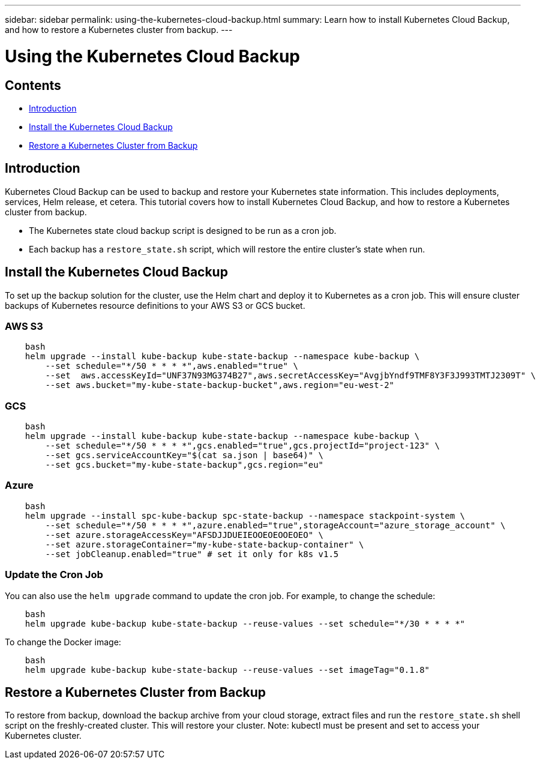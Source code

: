 ---
sidebar: sidebar
permalink: using-the-kubernetes-cloud-backup.html
summary: Learn how to install Kubernetes Cloud Backup, and how to restore a Kubernetes cluster from backup.
---

= Using the Kubernetes Cloud Backup

== Contents
* <<Introduction>>
* <<Install the Kubernetes Cloud Backup>>
* <<Restore a Kubernetes Cluster from Backup>>

== Introduction

Kubernetes Cloud Backup can be used to backup and restore your Kubernetes state information.  This includes deployments, services, Helm release, et cetera. This tutorial covers how to install Kubernetes Cloud Backup, and how to restore a Kubernetes cluster from backup.

* The Kubernetes state cloud backup script is designed to be run as a cron job.
* Each backup has a `restore_state.sh` script, which will restore the entire cluster's state when run.

== Install the Kubernetes Cloud Backup

To set up the backup solution for the cluster, use the Helm chart and deploy it to Kubernetes as a cron job. This will ensure cluster backups of Kubernetes resource definitions to your AWS S3 or GCS bucket.

=== AWS S3

```
    bash
    helm upgrade --install kube-backup kube-state-backup --namespace kube-backup \
        --set schedule="*/50 * * * *",aws.enabled="true" \
        --set  aws.accessKeyId="UNF37N93MG374B27",aws.secretAccessKey="AvgjbYndf9TMF8Y3F3J993TMTJ2309T" \
        --set aws.bucket="my-kube-state-backup-bucket",aws.region="eu-west-2"
```

=== GCS

```
    bash
    helm upgrade --install kube-backup kube-state-backup --namespace kube-backup \
        --set schedule="*/50 * * * *",gcs.enabled="true",gcs.projectId="project-123" \
        --set gcs.serviceAccountKey="$(cat sa.json | base64)" \
        --set gcs.bucket="my-kube-state-backup",gcs.region="eu"
```

=== Azure

```
    bash
    helm upgrade --install spc-kube-backup spc-state-backup --namespace stackpoint-system \
        --set schedule="*/50 * * * *",azure.enabled="true",storageAccount="azure_storage_account" \
        --set azure.storageAccessKey="AFSDJJDUEIEOOEOEOOEOEO" \
        --set azure.storageContainer="my-kube-state-backup-container" \
        --set jobCleanup.enabled="true" # set it only for k8s v1.5
```

=== Update the Cron Job

You can also use the `helm upgrade` command to update the cron job. For example, to change the schedule:

```
    bash
    helm upgrade kube-backup kube-state-backup --reuse-values --set schedule="*/30 * * * *"
```

To change the Docker image:

```
    bash
    helm upgrade kube-backup kube-state-backup --reuse-values --set imageTag="0.1.8"
```

== Restore a Kubernetes Cluster from Backup

To restore from backup, download the backup archive from your cloud storage, extract files and run the `restore_state.sh` shell script on the freshly-created cluster. This will restore your cluster. Note: kubectl must be present and set to access your Kubernetes cluster.
